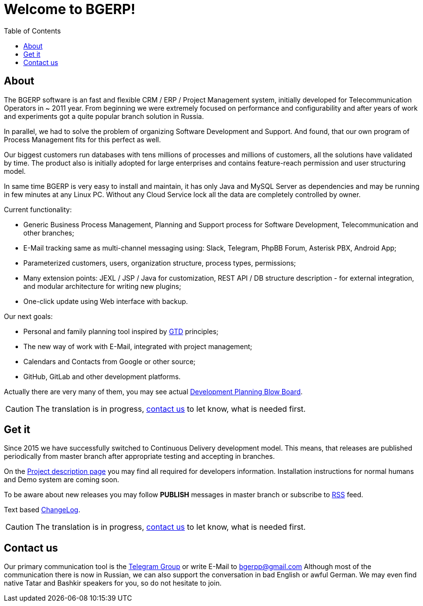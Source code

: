 = Welcome to BGERP!
:toc:

== About
The BGERP software is an fast and flexible CRM / ERP / Project Management system, 
initially developed for Telecommunication Operators in ~ 2011 year.
From beginning we were extremely focused on performance and configurability and after 
years of work and experiments got a quite popular branch solution in Russia.

In parallel, we had to solve the problem of organizing Software Development and Support.
And found, that our own program of Process Management fits for this perfect as well.

Our biggest customers run databases with tens millions of processes and millions of customers,
all the solutions have validated by time. The product also is initially adopted for large enterprises 
and contains feature-reach permission and user structuring model. 

In same time BGERP is very easy to install and maintain, it has only Java and MySQL Server as dependencies
and may be running in few minutes at any Linux PC. Without any Cloud Service lock all the data 
are completely controlled by owner.

Current functionality:
[square]
* Generic Business Process Management, Planning and Support process for Software Development, Telecommunication and other branches;
* E-Mail tracking same as multi-channel messaging using: Slack, Telegram, PhpBB Forum, Asterisk PBX, Android App;
* Parameterized customers, users, organization structure, process types, permissions;
* Many extension points: JEXL / JSP / Java for customization, REST API / DB structure description - for external integration, and modular architecture for writing new plugins;
* One-click update using Web interface with backup.

Our next goals:
[square]
* Personal and family planning tool inspired by link:https://en.wikipedia.org/wiki/Getting_Things_Done[GTD] principles;
* The new way of work with E-Mail, integrated with project management;
* Calendars and Contacts from Google or other source;
* GitHub, GitLab and other development platforms.

Actually there are very many of them, you may see actual link:http://crm.bitel.ru/open/blow/bgerp[Development Planning Blow Board].

CAUTION: The translation is in progress, <<contact, contact us>> to let know, what is needed first.

[[get]]
== Get it
Since 2015 we have successfully switched to Continuous Delivery development model.
This means, that releases are published periodically from master branch after appropriate testing and accepting 
in branches. 

On the link:https://bgerp.org/doc/3.0/manual/project.html[Project description page] you may find 
all required for developers information. Installation instructions for normal humans and Demo system are coming soon.

To be aware about new releases you may follow *PUBLISH* messages in master branch 
or subscribe to link:https://bgerp.ru/changes.xml[RSS] feed.

Text based link:https://bgerp.ru/changes.txt[ChangeLog].

CAUTION: The translation is in progress, <<contact, contact us>> to let know, what is needed first.

[[contact]]
== Contact us
Our primary communication tool is the link:https://t.me/bgerp[Telegram Group] or write E-Mail to mailto:bgerpp@gmail.com[bgerpp@gmail.com]
Although most of the communication there is now in Russian, we can also support the conversation in bad English or awful German.
We may even find native Tatar and Bashkir speakers for you, so do not hesitate to join.
